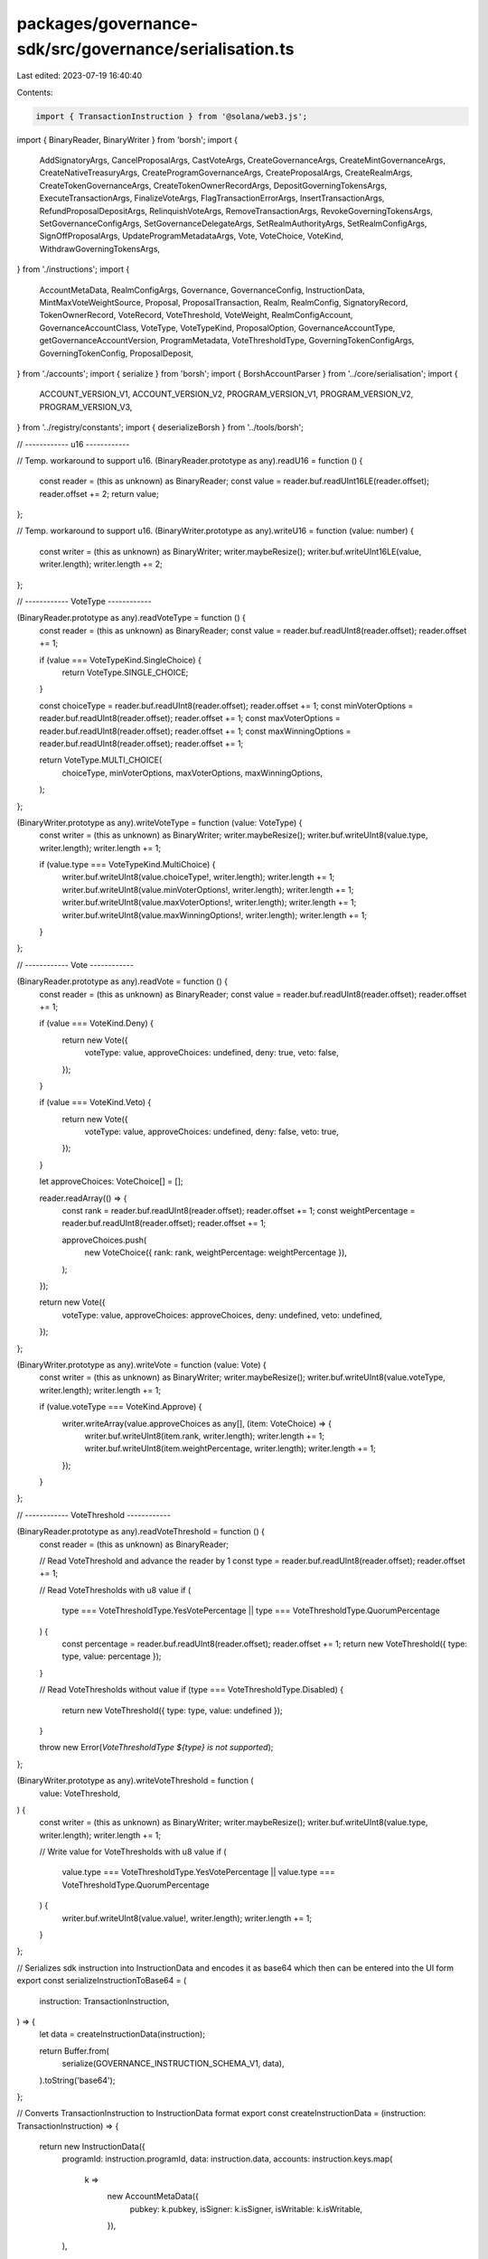 packages/governance-sdk/src/governance/serialisation.ts
=======================================================

Last edited: 2023-07-19 16:40:40

Contents:

.. code-block:: ts

    import { TransactionInstruction } from '@solana/web3.js';

import { BinaryReader, BinaryWriter } from 'borsh';
import {
  AddSignatoryArgs,
  CancelProposalArgs,
  CastVoteArgs,
  CreateGovernanceArgs,
  CreateMintGovernanceArgs,
  CreateNativeTreasuryArgs,
  CreateProgramGovernanceArgs,
  CreateProposalArgs,
  CreateRealmArgs,
  CreateTokenGovernanceArgs,
  CreateTokenOwnerRecordArgs,
  DepositGoverningTokensArgs,
  ExecuteTransactionArgs,
  FinalizeVoteArgs,
  FlagTransactionErrorArgs,
  InsertTransactionArgs,
  RefundProposalDepositArgs,
  RelinquishVoteArgs,
  RemoveTransactionArgs,
  RevokeGoverningTokensArgs,
  SetGovernanceConfigArgs,
  SetGovernanceDelegateArgs,
  SetRealmAuthorityArgs,
  SetRealmConfigArgs,
  SignOffProposalArgs,
  UpdateProgramMetadataArgs,
  Vote,
  VoteChoice,
  VoteKind,
  WithdrawGoverningTokensArgs,
} from './instructions';
import {
  AccountMetaData,
  RealmConfigArgs,
  Governance,
  GovernanceConfig,
  InstructionData,
  MintMaxVoteWeightSource,
  Proposal,
  ProposalTransaction,
  Realm,
  RealmConfig,
  SignatoryRecord,
  TokenOwnerRecord,
  VoteRecord,
  VoteThreshold,
  VoteWeight,
  RealmConfigAccount,
  GovernanceAccountClass,
  VoteType,
  VoteTypeKind,
  ProposalOption,
  GovernanceAccountType,
  getGovernanceAccountVersion,
  ProgramMetadata,
  VoteThresholdType,
  GoverningTokenConfigArgs,
  GoverningTokenConfig,
  ProposalDeposit,
} from './accounts';
import { serialize } from 'borsh';
import { BorshAccountParser } from '../core/serialisation';
import {
  ACCOUNT_VERSION_V1,
  ACCOUNT_VERSION_V2,
  PROGRAM_VERSION_V1,
  PROGRAM_VERSION_V2,
  PROGRAM_VERSION_V3,
} from '../registry/constants';
import { deserializeBorsh } from '../tools/borsh';

// ------------ u16 ------------

// Temp. workaround to support u16.
(BinaryReader.prototype as any).readU16 = function () {
  const reader = (this as unknown) as BinaryReader;
  const value = reader.buf.readUInt16LE(reader.offset);
  reader.offset += 2;
  return value;
};

// Temp. workaround to support u16.
(BinaryWriter.prototype as any).writeU16 = function (value: number) {
  const writer = (this as unknown) as BinaryWriter;
  writer.maybeResize();
  writer.buf.writeUInt16LE(value, writer.length);
  writer.length += 2;
};

// ------------ VoteType ------------

(BinaryReader.prototype as any).readVoteType = function () {
  const reader = (this as unknown) as BinaryReader;
  const value = reader.buf.readUInt8(reader.offset);
  reader.offset += 1;

  if (value === VoteTypeKind.SingleChoice) {
    return VoteType.SINGLE_CHOICE;
  }

  const choiceType = reader.buf.readUInt8(reader.offset);
  reader.offset += 1;
  const minVoterOptions = reader.buf.readUInt8(reader.offset);
  reader.offset += 1;
  const maxVoterOptions = reader.buf.readUInt8(reader.offset);
  reader.offset += 1;
  const maxWinningOptions = reader.buf.readUInt8(reader.offset);
  reader.offset += 1;

  return VoteType.MULTI_CHOICE(
    choiceType,
    minVoterOptions,
    maxVoterOptions,
    maxWinningOptions,
  );
};

(BinaryWriter.prototype as any).writeVoteType = function (value: VoteType) {
  const writer = (this as unknown) as BinaryWriter;
  writer.maybeResize();
  writer.buf.writeUInt8(value.type, writer.length);
  writer.length += 1;

  if (value.type === VoteTypeKind.MultiChoice) {
    writer.buf.writeUInt8(value.choiceType!, writer.length);
    writer.length += 1;
    writer.buf.writeUInt8(value.minVoterOptions!, writer.length);
    writer.length += 1;
    writer.buf.writeUInt8(value.maxVoterOptions!, writer.length);
    writer.length += 1;
    writer.buf.writeUInt8(value.maxWinningOptions!, writer.length);
    writer.length += 1;
  }
};

// ------------ Vote ------------

(BinaryReader.prototype as any).readVote = function () {
  const reader = (this as unknown) as BinaryReader;
  const value = reader.buf.readUInt8(reader.offset);
  reader.offset += 1;

  if (value === VoteKind.Deny) {
    return new Vote({
      voteType: value,
      approveChoices: undefined,
      deny: true,
      veto: false,
    });
  }

  if (value === VoteKind.Veto) {
    return new Vote({
      voteType: value,
      approveChoices: undefined,
      deny: false,
      veto: true,
    });
  }

  let approveChoices: VoteChoice[] = [];

  reader.readArray(() => {
    const rank = reader.buf.readUInt8(reader.offset);
    reader.offset += 1;
    const weightPercentage = reader.buf.readUInt8(reader.offset);
    reader.offset += 1;

    approveChoices.push(
      new VoteChoice({ rank: rank, weightPercentage: weightPercentage }),
    );
  });

  return new Vote({
    voteType: value,
    approveChoices: approveChoices,
    deny: undefined,
    veto: undefined,
  });
};

(BinaryWriter.prototype as any).writeVote = function (value: Vote) {
  const writer = (this as unknown) as BinaryWriter;
  writer.maybeResize();
  writer.buf.writeUInt8(value.voteType, writer.length);
  writer.length += 1;

  if (value.voteType === VoteKind.Approve) {
    writer.writeArray(value.approveChoices as any[], (item: VoteChoice) => {
      writer.buf.writeUInt8(item.rank, writer.length);
      writer.length += 1;
      writer.buf.writeUInt8(item.weightPercentage, writer.length);
      writer.length += 1;
    });
  }
};

// ------------ VoteThreshold ------------

(BinaryReader.prototype as any).readVoteThreshold = function () {
  const reader = (this as unknown) as BinaryReader;

  // Read VoteThreshold and advance the reader by 1
  const type = reader.buf.readUInt8(reader.offset);
  reader.offset += 1;

  // Read VoteThresholds with u8 value
  if (
    type === VoteThresholdType.YesVotePercentage ||
    type === VoteThresholdType.QuorumPercentage
  ) {
    const percentage = reader.buf.readUInt8(reader.offset);
    reader.offset += 1;
    return new VoteThreshold({ type: type, value: percentage });
  }

  // Read VoteThresholds without value
  if (type === VoteThresholdType.Disabled) {
    return new VoteThreshold({ type: type, value: undefined });
  }

  throw new Error(`VoteThresholdType ${type} is not supported`);
};

(BinaryWriter.prototype as any).writeVoteThreshold = function (
  value: VoteThreshold,
) {
  const writer = (this as unknown) as BinaryWriter;
  writer.maybeResize();
  writer.buf.writeUInt8(value.type, writer.length);
  writer.length += 1;

  // Write value for VoteThresholds with u8 value
  if (
    value.type === VoteThresholdType.YesVotePercentage ||
    value.type === VoteThresholdType.QuorumPercentage
  ) {
    writer.buf.writeUInt8(value.value!, writer.length);
    writer.length += 1;
  }
};

// Serializes sdk instruction into InstructionData and encodes it as base64 which then can be entered into the UI form
export const serializeInstructionToBase64 = (
  instruction: TransactionInstruction,
) => {
  let data = createInstructionData(instruction);

  return Buffer.from(
    serialize(GOVERNANCE_INSTRUCTION_SCHEMA_V1, data),
  ).toString('base64');
};

// Converts TransactionInstruction to InstructionData format
export const createInstructionData = (instruction: TransactionInstruction) => {
  return new InstructionData({
    programId: instruction.programId,
    data: instruction.data,
    accounts: instruction.keys.map(
      k =>
        new AccountMetaData({
          pubkey: k.pubkey,
          isSigner: k.isSigner,
          isWritable: k.isWritable,
        }),
    ),
  });
};

// Instruction schemas
export const GOVERNANCE_INSTRUCTION_SCHEMA_V1 = createGovernanceInstructionSchema(
  1,
);
export const GOVERNANCE_INSTRUCTION_SCHEMA_V2 = createGovernanceInstructionSchema(
  2,
);
export const GOVERNANCE_INSTRUCTION_SCHEMA_V3 = createGovernanceInstructionSchema(
  3,
);

export function getGovernanceInstructionSchema(programVersion: number) {
  switch (programVersion) {
    case 1:
      return GOVERNANCE_INSTRUCTION_SCHEMA_V1;
    case 2:
      return GOVERNANCE_INSTRUCTION_SCHEMA_V2;
    case 3:
      return GOVERNANCE_INSTRUCTION_SCHEMA_V3;
    default:
      throw new Error(
        `Account schema for program version: ${programVersion} doesn't exist`,
      );
  }
}

/// Creates serialisation schema for spl-gov structs used for instructions and accounts
function createGovernanceStructSchema(
  programVersion: number | undefined,
  accountVersion: number | undefined,
) {
  return new Map<Function, any>([
    [
      VoteChoice,
      {
        kind: 'struct',
        fields: [
          ['rank', 'u8'],
          ['weightPercentage', 'u8'],
        ],
      },
    ],
    [
      InstructionData,
      {
        kind: 'struct',
        fields: [
          ['programId', 'pubkey'],
          ['accounts', [AccountMetaData]],
          ['data', ['u8']],
        ],
      },
    ],
    [
      AccountMetaData,
      {
        kind: 'struct',
        fields: [
          ['pubkey', 'pubkey'],
          ['isSigner', 'u8'],
          ['isWritable', 'u8'],
        ],
      },
    ],
    [
      MintMaxVoteWeightSource,
      {
        kind: 'struct',
        fields: [
          ['type', 'u8'],
          ['value', 'u64'],
        ],
      },
    ],
    [
      GovernanceConfig,
      {
        kind: 'struct',
        fields: [
          ['communityVoteThreshold', 'VoteThreshold'],
          ['minCommunityTokensToCreateProposal', 'u64'],
          ['minInstructionHoldUpTime', 'u32'],
          ['baseVotingTime', 'u32'],
          ['communityVoteTipping', 'u8'],
          ['councilVoteThreshold', 'VoteThreshold'],
          ['councilVetoVoteThreshold', 'VoteThreshold'],
          ['minCouncilTokensToCreateProposal', 'u64'],
          // Pass the extra fields to instruction if programVersion >= 3
          // The additional fields can't be passed to instructions for programVersion <= 2  because they were added in V3
          // and would override the transferAuthority param which follows it
          ...((programVersion && programVersion >= PROGRAM_VERSION_V3) ||
          // The account layout is backward compatible and we can read the extra fields for accountVersion >= 2
          (accountVersion && accountVersion >= ACCOUNT_VERSION_V2)
            ? [
                ['councilVoteTipping', 'u8'],
                ['communityVetoVoteThreshold', 'VoteThreshold'],
                ['votingCoolOffTime', 'u32'],
                ['depositExemptProposalCount', 'u8'],
              ]
            : []),
        ],
      },
    ],
  ]);
}

/// Creates serialisation schema for spl-gov instructions for the given program version number
function createGovernanceInstructionSchema(programVersion: number) {
  return new Map<Function, any>([
    [
      RealmConfigArgs,
      {
        kind: 'struct',
        fields: [
          ['useCouncilMint', 'u8'],
          ['minCommunityTokensToCreateGovernance', 'u64'],
          ['communityMintMaxVoteWeightSource', MintMaxVoteWeightSource],
          // V1 of the program used restrictive instruction deserialisation which didn't allow additional data
          ...(programVersion == PROGRAM_VERSION_V2
            ? [
                ['useCommunityVoterWeightAddin', 'u8'],
                ['useMaxCommunityVoterWeightAddin', 'u8'],
              ]
            : programVersion >= PROGRAM_VERSION_V3
            ? [
                ['communityTokenConfigArgs', GoverningTokenConfigArgs],
                ['councilTokenConfigArgs', GoverningTokenConfigArgs],
              ]
            : []),
        ],
      },
    ],
    [
      CreateRealmArgs,
      {
        kind: 'struct',
        fields: [
          ['instruction', 'u8'],
          ['name', 'string'],
          ['configArgs', RealmConfigArgs],
        ],
      },
    ],
    [
      GoverningTokenConfigArgs,
      {
        kind: 'struct',
        fields: [
          ['useVoterWeightAddin', 'u8'],
          ['useMaxVoterWeightAddin', 'u8'],
          ['tokenType', 'u8'],
        ],
      },
    ],
    [
      DepositGoverningTokensArgs,
      {
        kind: 'struct',
        fields: [
          ['instruction', 'u8'],
          // V1 of the program used restrictive instruction deserialisation which didn't allow additional data
          programVersion >= PROGRAM_VERSION_V2 ? ['amount', 'u64'] : undefined,
        ].filter(Boolean),
      },
    ],
    [
      RevokeGoverningTokensArgs,
      {
        kind: 'struct',
        fields: [
          ['instruction', 'u8'],
          ['amount', 'u64'],
        ],
      },
    ],
    [
      WithdrawGoverningTokensArgs,
      {
        kind: 'struct',
        fields: [['instruction', 'u8']],
      },
    ],
    [
      SetGovernanceDelegateArgs,
      {
        kind: 'struct',
        fields: [
          ['instruction', 'u8'],
          ['newGovernanceDelegate', { kind: 'option', type: 'pubkey' }],
        ],
      },
    ],
    [
      CreateGovernanceArgs,
      {
        kind: 'struct',
        fields: [
          ['instruction', 'u8'],
          ['config', GovernanceConfig],
        ],
      },
    ],
    [
      CreateProgramGovernanceArgs,
      {
        kind: 'struct',
        fields: [
          ['instruction', 'u8'],
          ['config', GovernanceConfig],
          ['transferUpgradeAuthority', 'u8'],
        ],
      },
    ],
    [
      CreateMintGovernanceArgs,
      {
        kind: 'struct',
        fields: [
          ['instruction', 'u8'],
          ['config', GovernanceConfig],
          ['transferMintAuthorities', 'u8'],
        ],
      },
    ],
    [
      CreateTokenGovernanceArgs,
      {
        kind: 'struct',
        fields: [
          ['instruction', 'u8'],
          ['config', GovernanceConfig],
          ['transferTokenOwner', 'u8'],
        ],
      },
    ],
    [
      SetGovernanceConfigArgs,
      {
        kind: 'struct',
        fields: [
          ['instruction', 'u8'],
          ['config', GovernanceConfig],
        ],
      },
    ],
    [
      CreateProposalArgs,
      {
        kind: 'struct',
        fields: [
          ['instruction', 'u8'],
          ['name', 'string'],
          ['descriptionLink', 'string'],

          ...(programVersion === PROGRAM_VERSION_V1
            ? [['governingTokenMint', 'pubkey']]
            : [
                ['voteType', 'voteType'],
                ['options', ['string']],
                ['useDenyOption', 'u8'],
              ]),

          programVersion >= PROGRAM_VERSION_V3
            ? ['proposalSeed', 'pubkey']
            : undefined,
        ].filter(Boolean),
      },
    ],
    [
      AddSignatoryArgs,
      {
        kind: 'struct',
        fields: [
          ['instruction', 'u8'],
          ['signatory', 'pubkey'],
        ],
      },
    ],
    [
      SignOffProposalArgs,
      {
        kind: 'struct',
        fields: [['instruction', 'u8']],
      },
    ],
    [
      CancelProposalArgs,
      {
        kind: 'struct',
        fields: [['instruction', 'u8']],
      },
    ],
    [
      RelinquishVoteArgs,
      {
        kind: 'struct',
        fields: [['instruction', 'u8']],
      },
    ],
    [
      FinalizeVoteArgs,
      {
        kind: 'struct',
        fields: [['instruction', 'u8']],
      },
    ],
    [
      CastVoteArgs,
      {
        kind: 'struct',
        fields: [
          ['instruction', 'u8'],
          programVersion === PROGRAM_VERSION_V1
            ? ['yesNoVote', 'u8']
            : ['vote', 'vote'],
        ],
      },
    ],
    [
      InsertTransactionArgs,
      {
        kind: 'struct',
        fields: [
          ['instruction', 'u8'],
          programVersion >= PROGRAM_VERSION_V2
            ? ['optionIndex', 'u8']
            : undefined,
          ['index', 'u16'],
          ['holdUpTime', 'u32'],

          programVersion >= PROGRAM_VERSION_V2
            ? ['instructions', [InstructionData]]
            : ['instructionData', InstructionData],
        ].filter(Boolean),
      },
    ],
    [
      RemoveTransactionArgs,
      {
        kind: 'struct',
        fields: [['instruction', 'u8']],
      },
    ],
    [
      ExecuteTransactionArgs,
      {
        kind: 'struct',
        fields: [['instruction', 'u8']],
      },
    ],
    [
      FlagTransactionErrorArgs,
      {
        kind: 'struct',
        fields: [['instruction', 'u8']],
      },
    ],
    [
      SetRealmAuthorityArgs,
      {
        kind: 'struct',
        fields: [
          ['instruction', 'u8'],
          ...(programVersion === PROGRAM_VERSION_V1
            ? [['newRealmAuthority', { kind: 'option', type: 'pubkey' }]]
            : [['action', 'u8']]),
        ],
      },
    ],
    [
      SetRealmConfigArgs,
      {
        kind: 'struct',
        fields: [
          ['instruction', 'u8'],
          ['configArgs', RealmConfigArgs],
        ],
      },
    ],
    [
      CreateTokenOwnerRecordArgs,
      {
        kind: 'struct',
        fields: [['instruction', 'u8']],
      },
    ],
    [
      UpdateProgramMetadataArgs,
      {
        kind: 'struct',
        fields: [['instruction', 'u8']],
      },
    ],
    [
      CreateNativeTreasuryArgs,
      {
        kind: 'struct',
        fields: [['instruction', 'u8']],
      },
    ],
    [
      RefundProposalDepositArgs,
      {
        kind: 'struct',
        fields: [['instruction', 'u8']],
      },
    ],
    ...createGovernanceStructSchema(programVersion, undefined),
  ]);
}

// Accounts schemas
export const GOVERNANCE_ACCOUNT_SCHEMA_V1 = createGovernanceAccountSchema(1);
export const GOVERNANCE_ACCOUNT_SCHEMA_V2 = createGovernanceAccountSchema(2);

export function getGovernanceAccountSchema(accountVersion: number) {
  switch (accountVersion) {
    case 1:
      return GOVERNANCE_ACCOUNT_SCHEMA_V1;
    case 2:
      return GOVERNANCE_ACCOUNT_SCHEMA_V2;
    default:
      throw new Error(
        `Account schema for account version: ${accountVersion} doesn't exist`,
      );
  }
}

/// Creates serialisation schema for spl-gov accounts for the given account version number
function createGovernanceAccountSchema(accountVersion: number) {
  return new Map<Function, any>([
    [
      RealmConfig,
      {
        kind: 'struct',
        fields: [
          ['useCommunityVoterWeightAddin', 'u8'],
          ['useMaxCommunityVoterWeightAddin', 'u8'],
          ['reserved', [6]],
          ['minCommunityTokensToCreateGovernance', 'u64'],
          ['communityMintMaxVoteWeightSource', MintMaxVoteWeightSource],
          ['councilMint', { kind: 'option', type: 'pubkey' }],
        ],
      },
    ],
    [
      Realm,
      {
        kind: 'struct',
        fields: [
          ['accountType', 'u8'],
          ['communityMint', 'pubkey'],
          ['config', RealmConfig],
          ['reserved', [6]],
          ['votingProposalCount', 'u16'],
          ['authority', { kind: 'option', type: 'pubkey' }],
          ['name', 'string'],
        ],
      },
    ],
    [
      RealmConfigAccount,
      {
        kind: 'struct',
        fields: [
          ['accountType', 'u8'],
          ['realm', 'pubkey'],
          ['communityTokenConfig', GoverningTokenConfig],
          ['councilTokenConfig', GoverningTokenConfig],
          ['reserved', [110]],
        ],
      },
    ],
    [
      GoverningTokenConfig,
      {
        kind: 'struct',
        fields: [
          ['voterWeightAddin', { kind: 'option', type: 'pubkey' }],
          ['maxVoterWeightAddin', { kind: 'option', type: 'pubkey' }],
          ['tokenType', 'u8'],
          ['reserved', [8]],
        ],
      },
    ],
    [
      Governance,
      {
        kind: 'struct',
        fields: [
          ['accountType', 'u8'],
          ['realm', 'pubkey'],
          ['governedAccount', 'pubkey'],
          ['proposalCount', 'u32'],
          ['config', GovernanceConfig],
          ...(accountVersion >= ACCOUNT_VERSION_V2
            ? [
                ['reserved', [120]],
                ['activeProposalCount', 'u64'],
              ]
            : []),
        ],
      },
    ],
    [
      TokenOwnerRecord,
      {
        kind: 'struct',
        fields: [
          ['accountType', 'u8'],
          ['realm', 'pubkey'],
          ['governingTokenMint', 'pubkey'],
          ['governingTokenOwner', 'pubkey'],
          ['governingTokenDepositAmount', 'u64'],
          // unrelinquishedVotesCount is u64 in V3 but for backward compatibility the sdk reads it as u32
          ['unrelinquishedVotesCount', 'u32'],
          ['totalVotesCount', 'u32'],
          ['outstandingProposalCount', 'u8'],
          ['version', 'u8'],
          ['reserved', [6]],
          ['governanceDelegate', { kind: 'option', type: 'pubkey' }],
        ],
      },
    ],
    [
      ProposalOption,
      {
        kind: 'struct',
        fields: [
          ['label', 'string'],
          ['voteWeight', 'u64'],
          ['voteResult', 'u8'],
          ['instructionsExecutedCount', 'u16'],
          ['instructionsCount', 'u16'],
          ['instructionsNextIndex', 'u16'],
        ],
      },
    ],
    [
      Proposal,
      {
        kind: 'struct',
        fields: [
          ['accountType', 'u8'],
          ['governance', 'pubkey'],
          ['governingTokenMint', 'pubkey'],
          ['state', 'u8'],
          ['tokenOwnerRecord', 'pubkey'],
          ['signatoriesCount', 'u8'],
          ['signatoriesSignedOffCount', 'u8'],

          ...(accountVersion === ACCOUNT_VERSION_V1
            ? [
                ['yesVotesCount', 'u64'],
                ['noVotesCount', 'u64'],
                ['instructionsExecutedCount', 'u16'],
                ['instructionsCount', 'u16'],
                ['instructionsNextIndex', 'u16'],
              ]
            : [
                ['voteType', 'voteType'],
                ['options', [ProposalOption]],
                ['denyVoteWeight', { kind: 'option', type: 'u64' }],
                ['reserved1', 'u8'],
                ['abstainVoteWeight', { kind: 'option', type: 'u64' }],
                ['startVotingAt', { kind: 'option', type: 'u64' }],
              ]),

          ['draftAt', 'u64'],
          ['signingOffAt', { kind: 'option', type: 'u64' }],
          ['votingAt', { kind: 'option', type: 'u64' }],
          ['votingAtSlot', { kind: 'option', type: 'u64' }],
          ['votingCompletedAt', { kind: 'option', type: 'u64' }],
          ['executingAt', { kind: 'option', type: 'u64' }],
          ['closedAt', { kind: 'option', type: 'u64' }],
          ['executionFlags', 'u8'],
          ['maxVoteWeight', { kind: 'option', type: 'u64' }],

          ...(accountVersion === ACCOUNT_VERSION_V1
            ? []
            : [['maxVotingTime', { kind: 'option', type: 'u32' }]]),

          ['voteThreshold', { kind: 'option', type: 'VoteThreshold' }],

          ...(accountVersion === ACCOUNT_VERSION_V1
            ? []
            : [['reserved', [64]]]),

          ['name', 'string'],
          ['descriptionLink', 'string'],

          ...(accountVersion === ACCOUNT_VERSION_V1
            ? []
            : [['vetoVoteWeight', 'u64']]),
        ],
      },
    ],
    [
      ProposalDeposit,
      {
        kind: 'struct',
        fields: [
          ['accountType', 'u8'],
          ['proposal', 'pubkey'],
          ['depositPayer', 'pubkey'],
        ],
      },
    ],
    [
      SignatoryRecord,
      {
        kind: 'struct',
        fields: [
          ['accountType', 'u8'],
          ['proposal', 'pubkey'],
          ['signatory', 'pubkey'],
          ['signedOff', 'u8'],
        ],
      },
    ],
    [
      VoteWeight,
      {
        kind: 'enum',
        values: [
          ['yes', 'u64'],
          ['no', 'u64'],
        ],
      },
    ],
    [
      VoteRecord,
      {
        kind: 'struct',
        fields: [
          ['accountType', 'u8'],
          ['proposal', 'pubkey'],
          ['governingTokenOwner', 'pubkey'],
          ['isRelinquished', 'u8'],

          ...(accountVersion === ACCOUNT_VERSION_V1
            ? [['voteWeight', VoteWeight]]
            : [
                ['voterWeight', 'u64'],
                ['vote', 'vote'],
              ]),
        ],
      },
    ],
    [
      ProposalTransaction,
      {
        kind: 'struct',
        fields: [
          ['accountType', 'u8'],
          ['proposal', 'pubkey'],
          accountVersion >= ACCOUNT_VERSION_V2
            ? ['optionIndex', 'u8']
            : undefined,
          ['instructionIndex', 'u16'],
          ['holdUpTime', 'u32'],
          accountVersion >= ACCOUNT_VERSION_V2
            ? ['instructions', [InstructionData]]
            : ['instruction', InstructionData],
          ['executedAt', { kind: 'option', type: 'u64' }],
          ['executionStatus', 'u8'],
        ].filter(Boolean),
      },
    ],
    [
      ProgramMetadata,
      {
        kind: 'struct',
        fields: [
          ['accountType', 'u8'],
          ['updatedAt', 'u64'],
          ['version', 'string'],
          ['reserved', [64]],
        ],
      },
    ],
    ...createGovernanceStructSchema(undefined, accountVersion),
  ]);
}

export function getGovernanceSchemaForAccount(
  accountType: GovernanceAccountType,
) {
  return getGovernanceAccountSchema(getGovernanceAccountVersion(accountType));
}

export const GovernanceAccountParser = (classType: GovernanceAccountClass) =>
  BorshAccountParser(classType, (accountType: GovernanceAccountType) =>
    getGovernanceSchemaForAccount(accountType),
  );

export function getInstructionDataFromBase64(instructionDataBase64: string) {
  const instructionDataBin = Buffer.from(instructionDataBase64, 'base64');
  const instructionData: InstructionData = deserializeBorsh(
    GOVERNANCE_INSTRUCTION_SCHEMA_V1,
    InstructionData,
    instructionDataBin,
  );

  return instructionData;
}


